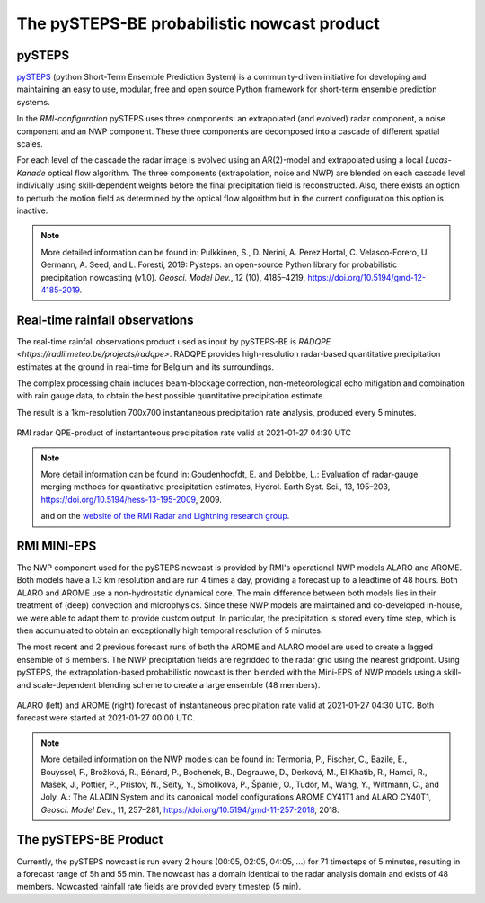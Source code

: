 The pySTEPS-BE probabilistic nowcast product
==============================================

.. _pysteps:

pySTEPS
-------

`pySTEPS <https://pysteps.github.io/>`_ (python Short-Term Ensemble Prediction System) is a community-driven initiative for developing and maintaining an easy to use, modular, free and open source Python framework for short-term ensemble prediction systems.

In the *RMI-configuration* pySTEPS uses three components: an extrapolated (and evolved) radar component, a noise component and an NWP component. 
These three components are decomposed into a cascade of different spatial scales.

For each level of the cascade the radar image is evolved using an AR(2)-model and extrapolated using a local *Lucas-Kanade* optical flow algorithm.
The three components (extrapolation, noise and NWP) are blended on each cascade level indiviually using skill-dependent weights before the final precipitation field is reconstructed. 
Also, there exists an option to perturb the motion field as determined by the optical flow algorithm but in the current configuration this option is inactive.

.. note::
   More detailed information can be found in:
   Pulkkinen, S., D. Nerini, A. Perez Hortal, C. Velasco-Forero, U. Germann, A. Seed, and L. Foresti, 2019: Pysteps: an open-source Python library for probabilistic precipitation nowcasting (v1.0). *Geosci. Model Dev.*, 12 (10), 4185–4219, https://doi.org/10.5194/gmd-12-4185-2019.

.. _radar:

Real-time rainfall observations
-------------------------------

The real-time rainfall observations product used as input by pySTEPS-BE is `RADQPE <https://radli.meteo.be/projects/radqpe>`. RADQPE provides high-resolution radar-based quantitative precipitation estimates at the ground in real-time for Belgium and its surroundings.

The complex processing chain includes beam-blockage correction, non-meteorological echo mitigation and combination with rain gauge data, to obtain the best possible quantitative precipitation estimate.

The result is a 1km-resolution 700x700 instantaneous precipitation rate analysis, produced every 5 minutes.

.. _radar example:

.. figure:: figures/radar_example.png
   :alt: Radar analysis for 2021-01-27 04:30 UTC
   :align: center
   :width: 400px
   
   RMI radar QPE-product of instantanteous precipitation rate valid at 2021-01-27 04:30 UTC

.. note::
   More detail information can be found in:
   Goudenhoofdt, E. and Delobbe, L.: Evaluation of radar-gauge merging methods for quantitative precipitation estimates, Hydrol. Earth Syst. Sci., 13, 195–203, https://doi.org/10.5194/hess-13-195-2009, 2009.
   
   and on the `website of the RMI Radar and Lightning research group <https://radli.meteo.be/research/rainfall-estimation>`_.

.. _nwp:

RMI MINI-EPS
------------

The NWP component used for the pySTEPS nowcast is provided by RMI's operational NWP models ALARO and AROME.
Both models have a 1.3 km resolution and are run 4 times a day, providing a forecast up to a leadtime of 48 hours. 
Both ALARO and AROME use a non-hydrostatic dynamical core. The main difference between both models lies in their treatment of (deep) convection and microphysics. Since these NWP models are maintained and co-developed in-house, we were able to adapt them to provide custom output. In particular, the precipitation is stored every time step, which is then accumulated to obtain an exceptionally high temporal resolution of 5 minutes.

The most recent and 2 previous forecast runs of both the AROME and ALARO model are used to create a lagged ensemble of 6 members. The NWP precipitation fields are regridded to the radar grid using the nearest gridpoint. Using pySTEPS, the extrapolation-based probabilistic nowcast is then blended with the Mini-EPS of NWP models using a skill- and scale-dependent blending scheme to create a large ensemble (48 members). 

.. _nwp example:

.. figure:: figures/model_example.png
   :alt: Rainfall forecast for 2021-01-27 04:30 UTC
   :align: center
   :width: 600px
   
   ALARO (left) and AROME (right) forecast of instantaneous precipitation rate valid at 2021-01-27 04:30 UTC. Both forecast were started at 2021-01-27 00:00 UTC.

.. note::
   More detailed information on the NWP models can be found in:
   Termonia, P., Fischer, C., Bazile, E., Bouyssel, F., Brožková, R., Bénard, P., Bochenek, B., Degrauwe, D., Derková, M., El Khatib, R., Hamdi, R., Mašek, J., Pottier, P., Pristov, N., Seity, Y., Smolíková, P., Španiel, O., Tudor, M., Wang, Y., Wittmann, C., and Joly, A.: The ALADIN System and its canonical model configurations AROME CY41T1 and ALARO CY40T1, *Geosci. Model Dev*., 11, 257–281, https://doi.org/10.5194/gmd-11-257-2018, 2018. 


The pySTEPS-BE Product
--------------------
Currently, the pySTEPS nowcast is run every 2 hours (00:05, 02:05, 04:05, ...) for 71 timesteps of 5 minutes, resulting in a forecast range of 5h and 55 min. The nowcast has a domain identical to the radar analysis domain and exists of 48 members. Nowcasted rainfall rate fields are provided every timestep (5 min).  
